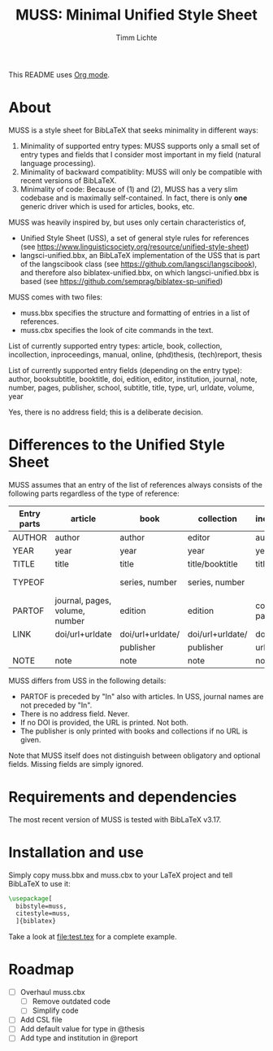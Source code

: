 #+TITLE: MUSS: Minimal Unified Style Sheet
#+AUTHOR: Timm Lichte

This README uses [[https://orgmode.org/][Org mode]].

* About 

MUSS is a style sheet for BibLaTeX that seeks minimality in different ways:

1) Minimality of supported entry types: MUSS supports only a small set of entry types and fields that I consider most important in my field (natural language processing). 
2) Minimality of backward compatiblity: MUSS will only be compatible with recent versions of BibLaTeX.
3) Minimality of code: Because of (1) and (2), MUSS has a very slim codebase and is maximally self-contained. In fact, there is only *one* generic driver which is used for articles, books, etc.

MUSS was heavily inspired by, but uses only certain characteristics of,

- Unified Style Sheet (USS), a set of general style rules for references
  (see https://www.linguisticsociety.org/resource/unified-style-sheet)
- langsci-unified.bbx, an BibLaTeX implementation of the USS that is part of the
  langscibook class (see https://github.com/langsci/langscibook),
  and therefore also biblatex-unified.bbx, on which langsci-unified.bbx is based
  (see https://github.com/semprag/biblatex-sp-unified)

MUSS comes with two files:

- muss.bbx specifies the structure and formatting of entries in a list of references.
- muss.cbx specifies the look of cite commands in the text.

List of currently supported entry types:
article, book, collection, incollection, inproceedings, manual, online, (phd)thesis,
(tech)report, thesis

List of currently supported entry fields (depending on the entry type):
author, booksubtitle, booktitle, doi, edition, editor, institution, journal, note, number, pages,
publisher, school, subtitle, title, type, url, urldate, volume, year

Yes, there is no address field; this is a deliberate decision.

* Differences to the Unified Style Sheet

MUSS assumes that an entry of the list of references always consists of the following parts regardless of the type of reference:

| Entry parts | article                        | book             | collection       | incollection        | inproceedings    | manual      | online      | thesis/phdthesis         | (tech)report |
|-------------+--------------------------------+------------------+------------------+---------------------+------------------+-------------+-------------+--------------------------+-------------|
| AUTHOR      | author                         | author           | editor           | author              | author           | author      | author      | author                   | author      |
| YEAR        | year                           | year             | year             | year                | year             | year        | year        | year                     | year        |
| TITLE       | title                          | title            | title/booktitle  | title               | title            | title       | title       | title                    | title       |
| TYPEOF      |                                | series, number   | series, number   |                     |                  |             |             | type, school/instutition |             |
| PARTOF      | journal, pages, volume, number | edition          | edition          | collection, pages   | booktitle, pages |             |             |                          |             |
| LINK        | doi/url+urldate                | doi/url+urldate/ | doi/url+urldate/ | doi/                | doi/             | doi/        | doi/        | doi/                     | doi/        |
|             |                                | publisher        | publisher        | url+urldate         | url+urldate      | url+urldate | url+urldate | url+urldate              | url+urldate |
| NOTE        | note                           | note             | note             | note                | note             | note        | note        | note                     | note        |

MUSS differs from USS in the following details:
- PARTOF is preceded by "In" also with articles. In USS, journal names are not preceded by "In".
- There is no address field. Never.
- If no DOI is provided, the URL is printed. Not both.
- The publisher is only printed with books and collections if no URL is given.

Note that MUSS itself does not distinguish between obligatory and optional fields. Missing fields are simply ignored.

* Requirements and dependencies

The most recent version of MUSS is tested with BibLaTeX v3.17.

* Installation and use

Simply copy muss.bbx and muss.cbx to your LaTeX project and tell BibLaTeX to use it:

#+BEGIN_SRC latex 
\usepackage[
  bibstyle=muss,
  citestyle=muss,
  ]{biblatex}
#+END_SRC

Take a look at [[file:test.tex]] for a complete example.

* Roadmap

- [ ] Overhaul muss.cbx
      - [ ] Remove outdated code
      - [ ] Simplify code
- [ ] Add CSL file
- [ ] Add default value for type in @thesis
- [ ] Add type and institution in @report

